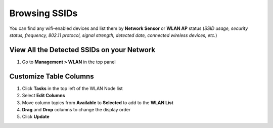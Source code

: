 Browsing SSIDs
==============

You can find any wifi-enabled devices and list them by **Network Sensor** or **WLAN AP** status (*SSID usage, security status, frequency, 802.11 protocol, signal strength, detected date, connected wireless devices, etc.*)

View All the Detected SSIDs on your Network
-------------------------------------------

#. Go to **Management > WLAN** in the top panel

Customize Table Columns
-----------------------

#. Click **Tasks** in the top left of the WLAN Node list
#. Select **Edit Columns**
#. Move column topics from **Available** to **Selected** to add to the **WLAN List**
#. **Drag** and **Drop** columns to change the display order
#. Click **Update**

